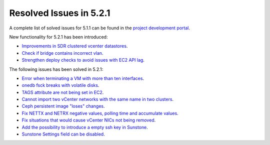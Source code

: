 .. _resolved_issues_521:

Resolved Issues in 5.2.1
--------------------------------------------------------------------------------

A complete list of solved issues for 5.1.1 can be found in the `project development portal <https://dev.opennebula.org/projects/opennebula/issues?utf8=%E2%9C%93&set_filter=1&f%5B%5D=fixed_version_id&op%5Bfixed_version_id%5D=%3D&v%5Bfixed_version_id%5D%5B%5D=87&f%5B%5D=&c%5B%5D=tracker&c%5B%5D=status&c%5B%5D=priority&c%5B%5D=subject&c%5B%5D=assigned_to&c%5B%5D=updated_on&group_by=category>`__.

New functionality for 5.2.1 has been introduced:

- `Improvements in SDR clustered vcenter datastores <http://dev.opennebula.org/issues/4584>`__.
- `Check if bridge contains incorrect vlan <http://dev.opennebula.org/issues/4888>`__.
- `Strengthen deploy checks to avoid issues with EC2 API lag <http://dev.opennebula.org/issues/4954>`__.


The following issues has been solved in 5.2.1:

- `Error when terminating a VM with more than ten interfaces <http://dev.opennebula.org/issues/4882>`__.
- `onedb fsck breaks with volatile disks <http://dev.opennebula.org/issues/4895>`__.
- `TAGS attribute are not being set in EC2 <http://dev.opennebula.org/issues/4909>`__.
- `Cannot import two vCenter networks with the same name in two clusters <http://dev.opennebula.org/issues/4928>`__.
- `Ceph persistent image "loses" changes <http://dev.opennebula.org/issues/4878>`__.
- `Fix NETTX and NETRX negative values, polling time and accumulate values <https://github.com/OpenNebula/one/pull/162>`__.
- `Fix situations that would cause vCenter NICs not being removed <http://dev.opennebula.org/issues/4897>`__.
- `Add the possibility to introduce a empty ssh key in Sunstone <http://dev.opennebula.org/issues/4961>`__.
- `Sunstone Settings field can be disabled <http://dev.opennebula.org/issues/4960>`__.



